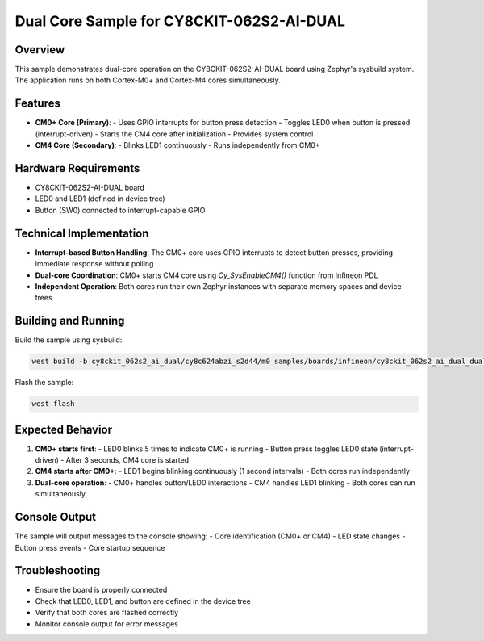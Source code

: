 Dual Core Sample for CY8CKIT-062S2-AI-DUAL
==========================================

Overview
--------

This sample demonstrates dual-core operation on the CY8CKIT-062S2-AI-DUAL board
using Zephyr's sysbuild system. The application runs on both Cortex-M0+ and
Cortex-M4 cores simultaneously.

Features
--------

- **CM0+ Core (Primary)**:
  - Uses GPIO interrupts for button press detection
  - Toggles LED0 when button is pressed (interrupt-driven)
  - Starts the CM4 core after initialization
  - Provides system control

- **CM4 Core (Secondary)**:
  - Blinks LED1 continuously
  - Runs independently from CM0+

Hardware Requirements
--------------------

- CY8CKIT-062S2-AI-DUAL board
- LED0 and LED1 (defined in device tree)
- Button (SW0) connected to interrupt-capable GPIO

Technical Implementation
------------------------

- **Interrupt-based Button Handling**: The CM0+ core uses GPIO interrupts
  to detect button presses, providing immediate response without polling
- **Dual-core Coordination**: CM0+ starts CM4 core using `Cy_SysEnableCM4()`
  function from Infineon PDL
- **Independent Operation**: Both cores run their own Zephyr instances with
  separate memory spaces and device trees

Building and Running
--------------------

Build the sample using sysbuild:

.. code-block:: bash

   west build -b cy8ckit_062s2_ai_dual/cy8c624abzi_s2d44/m0 samples/boards/infineon/cy8ckit_062s2_ai_dual_dual_core --sysbuild

Flash the sample:

.. code-block:: bash

   west flash

Expected Behavior
-----------------

1. **CM0+ starts first**:
   - LED0 blinks 5 times to indicate CM0+ is running
   - Button press toggles LED0 state (interrupt-driven)
   - After 3 seconds, CM4 core is started

2. **CM4 starts after CM0+**:
   - LED1 begins blinking continuously (1 second intervals)
   - Both cores run independently

3. **Dual-core operation**:
   - CM0+ handles button/LED0 interactions
   - CM4 handles LED1 blinking
   - Both cores can run simultaneously

Console Output
-------------

The sample will output messages to the console showing:
- Core identification (CM0+ or CM4)
- LED state changes
- Button press events
- Core startup sequence

Troubleshooting
--------------

- Ensure the board is properly connected
- Check that LED0, LED1, and button are defined in the device tree
- Verify that both cores are flashed correctly
- Monitor console output for error messages
